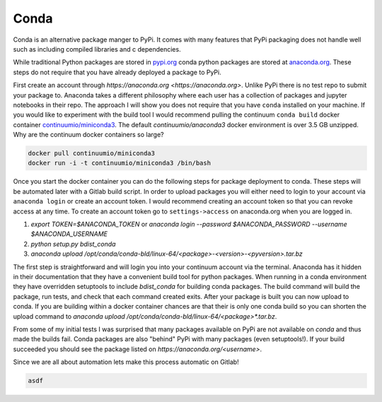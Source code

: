 =====
Conda
=====

Conda is an alternative package manger to PyPi. It comes with many
features that PyPi packaging does not handle well such as including
compiled libraries and c dependencies.

While traditional Python packages are stored in `pypi.org
<https://pypi.org>`_ conda python packages are stored at `anaconda.org
<https://anaconda.org>`_. These steps do not require that you have
already deployed a package to PyPi.

First create an account through `https://anaconda.org
<https://anaconda.org>`. Unlike PyPi there is no test repo to submit
your package to. Anaconda takes a different philosophy where each user
has a collection of packages and jupyter notebooks in their repo. The
approach I will show you does not require that you have ``conda``
installed on your machine.  If you would like to experiment with the
build tool I would recommend pulling the continuum ``conda build``
docker container `continuumio/miniconda3
<https://hub.docker.com/r/continuumio/miniconda3>`_. The default
`continuumio/anaconda3` docker environment is over 3.5 GB
unzipped. Why are the continuum docker containers so large?

.. code-block:: shell

   docker pull continuumio/miniconda3
   docker run -i -t continuumio/miniconda3 /bin/bash

Once you start the docker container you can do the following steps for
package deployment to conda. These steps will be automated later with
a Gitlab build script. In order to upload packages you will either
need to login to your account via ``anaconda login`` or create an
account token. I would recommend creating an account token so that you
can revoke access at any time. To create an account token go to
``settings->access`` on anaconda.org when you are logged in.

1. `export TOKEN=$ANACONDA_TOKEN` or `anaconda login --password $ANACONDA_PASSWORD --username $ANACONDA_USERNAME`
2. `python setup.py bdist_conda`
3. `anaconda upload /opt/conda/conda-bld/linux-64/<package>-<version>-<pyversion>.tar.bz`

The first step is straightforward and will login you into your
continuum account via the terminal. Anaconda has it hidden in their
documentation that they have a convenient build tool for python
packages.  When running in a conda environment they have overridden
setuptools to include `bdist_conda` for building conda packages. The
build command will build the package, run tests, and check that each
command created exits. After your package is built you can now upload
to conda. If you are building within a docker container chances are
that their is only one conda build so you can shorten the upload
command to `anaconda upload
/opt/conda/conda-bld/linux-64/<package>*.tar.bz`.

From some of my initial tests I was surprised that many packages
available on PyPi are not available on `conda` and thus made the
builds fail. Conda packages are also "behind" PyPi with many packages
(even setuptools!). If your build succeeded you should see the package
listed on `https://anaconda.org/<username>`.

Since we are all about automation lets make this process automatic on
Gitlab!

.. code-block:: yaml

   asdf
